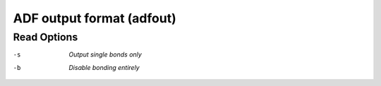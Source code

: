 .. _ADF_output_format:

ADF output format (adfout)
==========================
Read Options
~~~~~~~~~~~~ 

-s  *Output single bonds only*
-b  *Disable bonding entirely*


